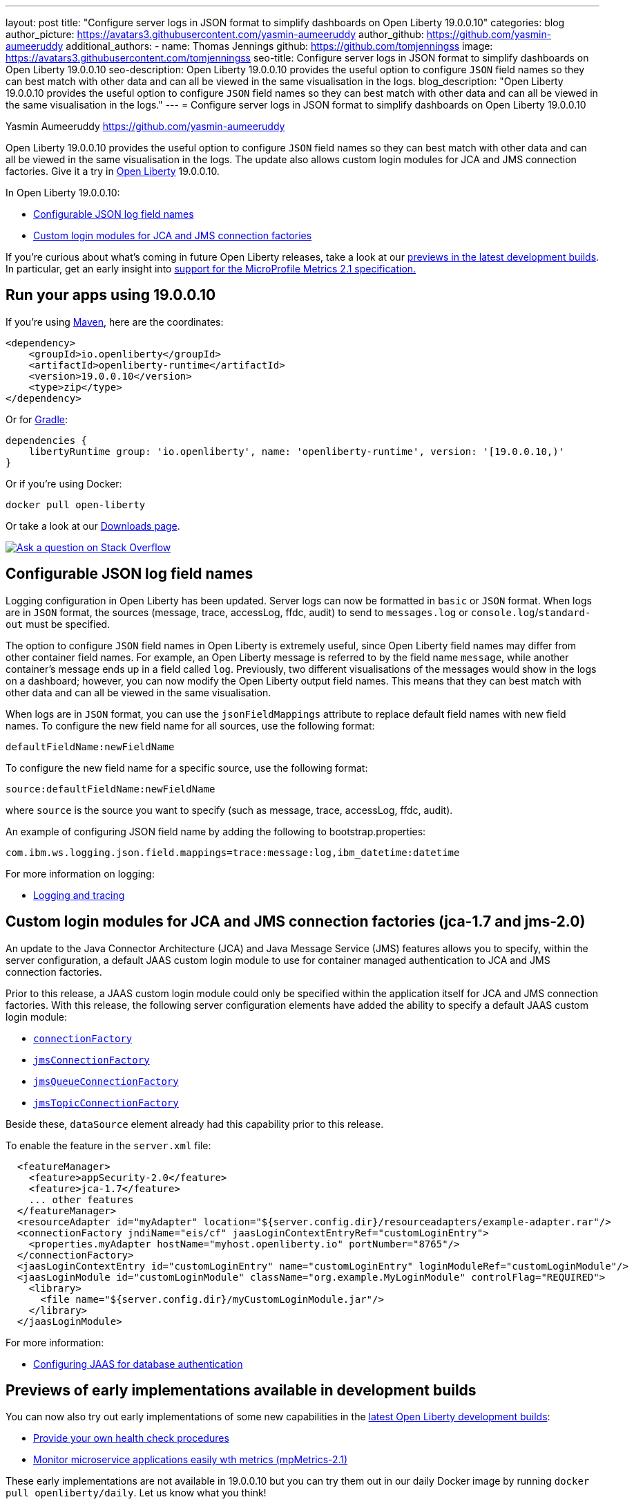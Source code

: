 ---
layout: post
title: "Configure server logs in JSON format to simplify dashboards on Open Liberty 19.0.0.10"
categories: blog
author_picture: https://avatars3.githubusercontent.com/yasmin-aumeeruddy
author_github: https://github.com/yasmin-aumeeruddy
additional_authors: 
 - name: Thomas Jennings
   github: https://github.com/tomjenningss
   image: https://avatars3.githubusercontent.com/tomjenningss
seo-title: Configure server logs in JSON format to simplify dashboards on Open Liberty 19.0.0.10
seo-description: Open Liberty 19.0.0.10 provides the useful option to configure `JSON` field names so they can best match with other data and can all be viewed in the same visualisation in the logs.
blog_description: "Open Liberty 19.0.0.10 provides the useful option to configure `JSON` field names so they can best match with other data and can all be viewed in the same visualisation in the logs."
---
= Configure server logs in JSON format to simplify dashboards on Open Liberty 19.0.0.10

Yasmin Aumeeruddy <https://github.com/yasmin-aumeeruddy>

Open Liberty 19.0.0.10 provides the useful option to configure `JSON` field names so they can best match with other data and can all be viewed in the same visualisation in the logs. The update also allows custom login modules for JCA and JMS connection factories. Give it a try in link:/about/[Open Liberty] 19.0.0.10.

In Open Liberty 19.0.0.10:

* <<jlog,Configurable JSON log field names>>
* <<jca, Custom login modules for JCA and JMS connection factories>>

If you're curious about what's coming in future Open Liberty releases, take a look at our <<previews,previews in the latest development builds>>. In particular, get an early insight into  <<hm21,support for the MicroProfile Metrics 2.1 specification.>>

[#run]
== Run your apps using 19.0.0.10

If you're using link:/guides/maven-intro.html[Maven], here are the coordinates:

[source,xml]
----
<dependency>
    <groupId>io.openliberty</groupId>
    <artifactId>openliberty-runtime</artifactId>
    <version>19.0.0.10</version>
    <type>zip</type>
</dependency>
----

Or for link:/guides/gradle-intro.html[Gradle]:

[source,gradle]
----
dependencies {
    libertyRuntime group: 'io.openliberty', name: 'openliberty-runtime', version: '[19.0.0.10,)'
}
----

Or if you're using Docker:

[source]
----
docker pull open-liberty
----

Or take a look at our link:/downloads/[Downloads page].

[link=https://stackoverflow.com/tags/open-liberty]
image::/img/blog/blog_btn_stack.svg[Ask a question on Stack Overflow, align="center"]

[#jlog]
== Configurable JSON log field names

Logging configuration in Open Liberty has been updated. Server logs can now be formatted in `basic` or `JSON` format. When logs are in `JSON` format, the sources (message, trace, accessLog, ffdc, audit) to send to `messages.log` or `console.log`/`standard-out` must be specified.

The option to configure `JSON` field names in Open Liberty is extremely useful, since Open Liberty field names may differ from other container field names. For example, an Open Liberty message is referred to by the field name `message`, while another container's message ends up in a field called `log`. Previously, two different visualisations of the messages would show in the logs on a dashboard; however, you can now modify the Open Liberty output field names. This means that they can best match with other data and can all be viewed in the same visualisation.

When logs are in `JSON` format, you can use the `jsonFieldMappings` attribute to replace default field names with new field names. To configure the new field name for all sources, use the following format: 
[source]
----
defaultFieldName:newFieldName
----
To configure the new field name for a specific source, use the following format:
[source]
----
source:defaultFieldName:newFieldName 
----
where `source` is the source you want to specify (such as message, trace, accessLog, ffdc, audit).

An example of configuring JSON field name by adding the following to bootstrap.properties:
[source]
----
com.ibm.ws.logging.json.field.mappings=trace:message:log,ibm_datetime:datetime
----
For more information on logging:

* link:https://openliberty.io/docs/ref/general/#logging.html[Logging and tracing]

[#jca]
== Custom login modules for JCA and JMS connection factories (jca-1.7 and jms-2.0)

An update to the Java Connector Architecture (JCA) and Java Message Service (JMS) features allows you to specify, within the server configuration, a default JAAS custom login module to use for container managed authentication to JCA and JMS connection factories.

Prior to this release, a JAAS custom login module could only be specified within the application itself for JCA and JMS connection factories. With this release, the following server configuration elements have added the ability to specify a default JAAS custom login module:

* link:https://openliberty.io/docs/ref/config/#connectionFactory.html[`connectionFactory`]
* link:https://openliberty.io/docs/ref/config/#jmsConnectionFactory.html[`jmsConnectionFactory`]
* link:https://openliberty.io/docs/ref/config/#jmsQueueConnectionFactory.html[`jmsQueueConnectionFactory`]
* link:https://openliberty.io/docs/ref/config/#jmsTopicConnectionFactory.html[`jmsTopicConnectionFactory`]

Beside these, `dataSource` element already had this capability prior to this release.

To enable the feature in the `server.xml` file:
[source,xml]
----
  <featureManager>
    <feature>appSecurity-2.0</feature>
    <feature>jca-1.7</feature>
    ... other features
  </featureManager>
  <resourceAdapter id="myAdapter" location="${server.config.dir}/resourceadapters/example-adapter.rar"/>
  <connectionFactory jndiName="eis/cf" jaasLoginContextEntryRef="customLoginEntry">
    <properties.myAdapter hostName="myhost.openliberty.io" portNumber="8765"/>
  </connectionFactory>
  <jaasLoginContextEntry id="customLoginEntry" name="customLoginEntry" loginModuleRef="customLoginModule"/>
  <jaasLoginModule id="customLoginModule" className="org.example.MyLoginModule" controlFlag="REQUIRED">
    <library>
      <file name="${server.config.dir}/myCustomLoginModule.jar"/>
    </library>
  </jaasLoginModule>
----
For more information:

* link:https://www.ibm.com/support/knowledgecenter/en/SSEQTP_liberty/com.ibm.websphere.wlp.doc/ae/twlp_config_jaas_db_auth.html[Configuring JAAS for database authentication]

[#previews]

== Previews of early implementations available in development builds

You can now also try out early implementations of some new capabilities in the link:https://openliberty.io/downloads/#development_builds[latest Open Liberty development builds]:

* <<hc21, Provide your own health check procedures>>
* <<hm21,Monitor microservice applications easily wth metrics (mpMetrics-2.1)>>

These early implementations are not available in 19.0.0.10 but you can try them out in our daily Docker image by running `docker pull openliberty/daily`. Let us know what you think!
[#hc21]
== Provide your own health check procedures (MicroProfile Health Check 2.1)

MicroProfile Health Check 2.1 enables you to provide your own health check procedures to be invoked by Liberty, to verify the health of your microservice.

[source,java]
----
HealthCheckResponse.up("myCheck");
----

In previous versions, to define a simple successful/failed named health check response, the application level code is always expected to use several static methods together from the HealthCheckResponse API, to retrieve a HealthCheckResponseBuilder used to construct a HealthCheck response.

In `mpHealth-2.1` feature for OpenLiberty, you can now use convenient and simpler methods from standard Java APIs, to construct UP/DOWN named health check responses, in your applications, such as;

`HealthCheckResponse.named(“myCheck”).up().build();`

To make it work include the following in the `server.xml` file:

[source, xml]
----
<feature>mpHealth-2.1</feature>
-----

Applications are expected to provide health check procedures, by implementing the HealthCheck interface with the `@Liveness` or `@Readiness` annotations, which will be used by Liberty to verify the Liveness or Readiness of the application, respectively. Add the logic of your health check in the `call()` method, and return the HealthCheckResponse object, by constructing using the simple `up()`/`down()` methods from the API. To view the status of each health check, access the either the `+http://<hostname>:<port>/health/live+` or `+http://<hostname>:<port>/health/ready+` endpoints.

[source, java]
----
**Liveness Check**
@Liveness
@ApplicationScoped
public class AppLiveCheck implements HealthCheck {
...
    @Override
     public HealthCheckResponse call() {
       ...
       HealthCheckResponse.up("myCheck");
       ...
     }
}
----
For more information:

* link:https://github.com/eclipse/microprofile-health/releases/tag/2.1[MicroProfile Health Check 2.1 Release Page]
* link:http://download.eclipse.org/microprofile/microprofile-health-2.1/apidocs/[Javadocs]
* link:https://download.eclipse.org/microprofile/microprofile-health-2.1/microprofile-health-spec.html[Specification document]


[#hm21]
== Monitor microservice applications easily wth metrics (MicroProfile Metrics 2.1 )

MicroProfile Metrics 2.1 allows you to instrument metrics in microservice applications for easy monitoring. Previously, the Gauge metric was intended to sample numerical values only, but users could sample non-numeric values (such as String). MicroProfile Metrics 2.1 restricts the scope such that Gauge can only sample numbers now.

Previously, the MetadataBuilder API had `reusable()` and `notReusable()` method to set the reusable field to true or false. The MetadataBuilder API has been changed to include a new setter method for the reusable attribute. This change is implemented so the MetadataBuilder API follows the builder pattern.

To enable the feature in the `server.xml` file:
[source, xml]
----
<feature>mpMetrics-2.1</feature>
----

The following is an example of how to set the reusable field with the MetadataBuilder API:
[source, java]
----
MetadataBuilder mdb = Metadata.builder();
----
[source, java]
mdb = mdb.withName("metricName").withType(MetricType.COUNTER)
  .reusable(resolveIsReusable());

For more information: 

* link:https://github.com/eclipse/microprofile-metrics/releases/tag/2.1.0[Changes to MicroProfile metrics]

== Get Liberty 19.0.0.10 now

Available through <<run,Maven, Gradle, Docker, and as a downloadable archive>>.
